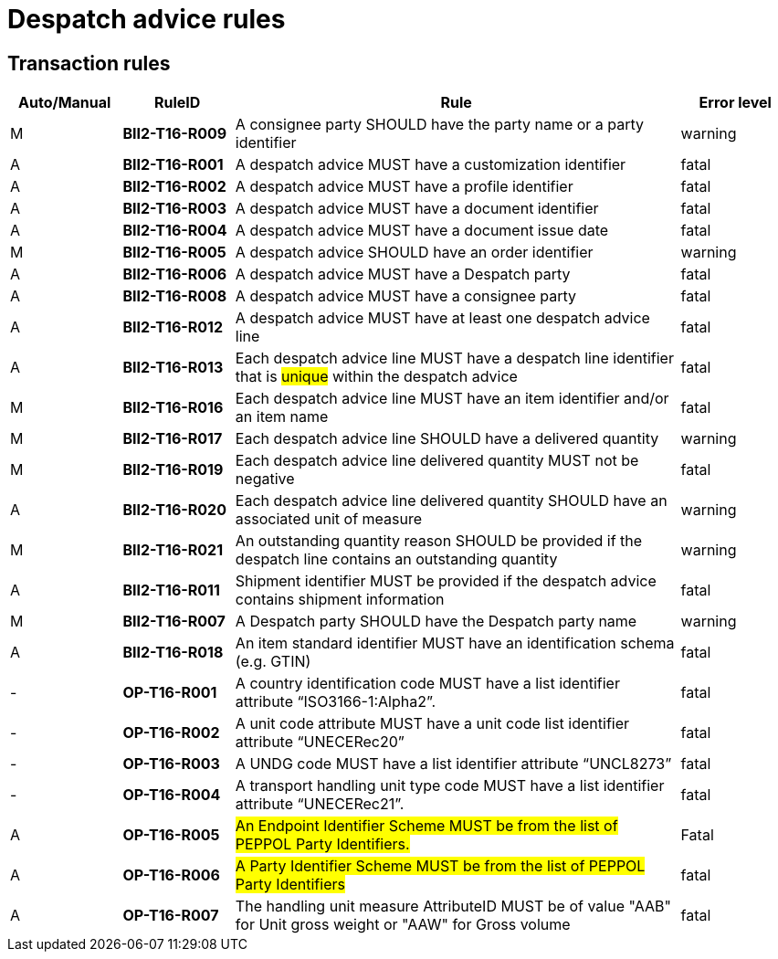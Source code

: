 
= Despatch advice rules

== Transaction rules

[cols="^1,1s,4,1",options="header"]
|====
|Auto/Manual
|RuleID
|Rule
|Error level
|M|BII2-T16-R009 |A consignee party SHOULD have the party name or a party identifier  |warning
|A|BII2-T16-R001 |A despatch advice MUST have a customization identifier |fatal
|A|BII2-T16-R002 |A despatch advice MUST have a profile identifier |fatal
|A|BII2-T16-R003 |A despatch advice MUST have a document identifier |fatal
|A|BII2-T16-R004 |A despatch advice MUST have a document issue date |fatal
|M|BII2-T16-R005 |A despatch advice SHOULD have an order identifier  |warning
|A|BII2-T16-R006 |A despatch advice MUST have a Despatch party  |fatal
|A|BII2-T16-R008 |A despatch advice MUST have a consignee party  |fatal
|A|BII2-T16-R012 |A despatch advice MUST have at least one despatch advice line  |fatal
|A|BII2-T16-R013 |Each despatch advice line MUST have a despatch line identifier that is #unique# within the despatch advice  |fatal
|M|BII2-T16-R016 |Each despatch advice line MUST have an item identifier and/or an item name  |fatal
|M|BII2-T16-R017 |Each despatch advice line SHOULD have a delivered quantity  |warning
|M|BII2-T16-R019 |Each despatch advice line delivered quantity MUST not be negative  |fatal
|A|BII2-T16-R020 |Each despatch advice line delivered quantity SHOULD have an associated unit of measure  |warning
|M|BII2-T16-R021 |An outstanding quantity reason SHOULD be provided if the despatch line contains an outstanding quantity  |warning
|A|BII2-T16-R011 |Shipment identifier MUST be provided if the despatch advice contains shipment information |fatal
|M|BII2-T16-R007 |A Despatch party SHOULD have the Despatch party name |warning
|A|BII2-T16-R018 |An item standard identifier MUST have an identification schema (e.g. GTIN)  |fatal
|-|OP-T16-R001 |A country identification code MUST have a list identifier attribute “ISO3166-1:Alpha2”.  |fatal
|-|OP-T16-R002 |A unit code attribute MUST have a unit code list identifier attribute “UNECERec20”  |fatal
|-|OP-T16-R003 |A UNDG code MUST have a list identifier attribute “UNCL8273”  |fatal
|-|OP-T16-R004 |A transport handling unit type code MUST have a list identifier attribute “UNECERec21”.  |fatal
|A|OP-T16-R005 |#An Endpoint Identifier Scheme MUST be from the list of PEPPOL Party Identifiers.#  |Fatal
|A|OP-T16-R006 |#A Party Identifier Scheme MUST be from the list of PEPPOL Party Identifiers#  |fatal
|A|OP-T16-R007 |The handling unit measure AttributeID MUST be of value "AAB" for Unit gross weight or "AAW" for Gross volume|fatal
|====
